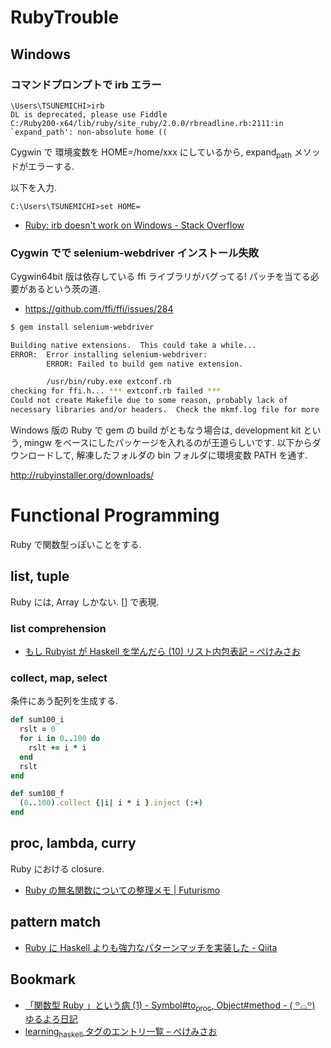 #+OPTIONS: toc:nil
* RubyTrouble

** Windows
*** コマンドプロンプトで irb エラー

#+begin_src dos
\Users\TSUNEMICHI>irb
DL is deprecated, please use Fiddle
C:/Ruby200-x64/lib/ruby/site_ruby/2.0.0/rbreadline.rb:2111:in `expand_path': non-absolute home ((
#+end_src

Cygwin で 環境変数を HOME=/home/xxx にしているから, expand_path メソッドがエラーする.

以下を入力.

#+begin_src dos
C:\Users\TSUNEMICHI>set HOME=
#+end_src

- [[http://stackoverflow.com/questions/12028130/ruby-irb-doesnt-work-on-windows][Ruby: irb doesn't work on Windows - Stack Overflow]]

*** Cygwin でで selenium-webdriver インストール失敗
Cygwin64bit 版は依存している ffi ライブラリがバグってる!
パッチを当てる必要があるという茨の道.

- https://github.com/ffi/ffi/issues/284

#+begin_src sh
$ gem install selenium-webdriver

Building native extensions.  This could take a while...
ERROR:  Error installing selenium-webdriver:
        ERROR: Failed to build gem native extension.

        /usr/bin/ruby.exe extconf.rb
checking for ffi.h... *** extconf.rb failed ***
Could not create Makefile due to some reason, probably lack of
necessary libraries and/or headers.  Check the mkmf.log file for more
#+end_src

Windows 版の Ruby で gem の build がともなう場合は,
development kit という, mingw をベースにしたパッケージを入れるのが王道らしいです.
以下からダウンロードして, 解凍したフォルダの bin フォルダに環境変数 PATH を通す.

http://rubyinstaller.org/downloads/


* Functional Programming
  Ruby で関数型っぽいことをする.

** list, tuple
   Ruby には, Array しかない. [] で表現.

*** list comprehension
    - [[http://www.xmisao.com/2013/11/21/learning-haskell-10.html][もし Rubyist が Haskell を学んだら (10) リスト内包表記 -- ぺけみさお]]

*** collect, map, select
    条件にあう配列を生成する.

#+begin_src ruby
def sum100_i
  rslt = 0
  for i in 0..100 do
    rslt += i * i
  end
  rslt
end

def sum100_f
  (0..100).collect {|i| i * i }.inject (:+)
end
#+end_src

** proc, lambda, curry
   Ruby における closure.
   - [[http://futurismo.biz/archives/2472][Ruby の無名関数についての整理メモ | Futurismo]]

** pattern match
   - [[http://qiita.com/egisatoshi/items/38f7f8aef32ac67ccd4b][Ruby に Haskell よりも強力なパターンマッチを実装した - Qiita]]

** Bookmark
   - [[http://yuroyoro.hatenablog.com/entry/2012/08/08/201720][「関数型 Ruby 」という病 (1) - Symbol#to_proc, Object#method - ( ꒪⌓꒪) ゆるよろ日記]]
   - [[http://www.xmisao.com/tags/learning_haskell/][learning_haskell タグのエントリ一覧 -- ぺけみさお]]
